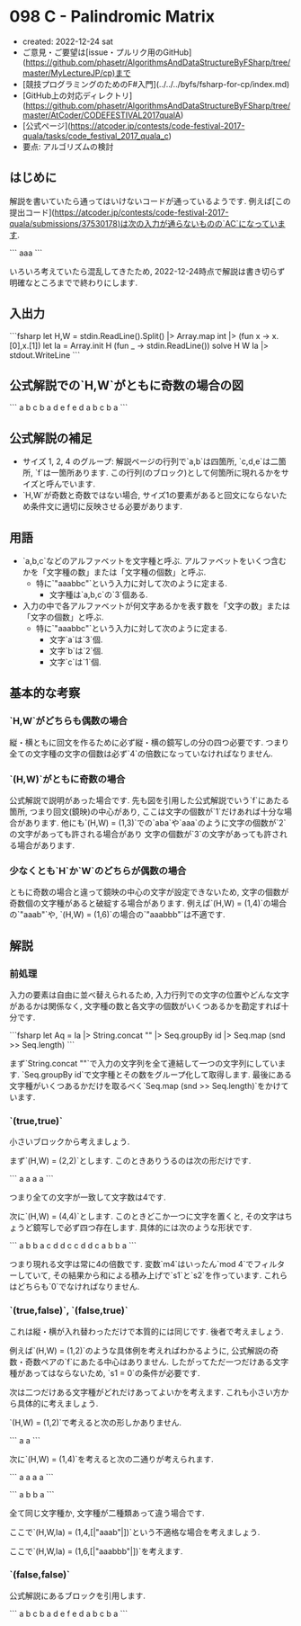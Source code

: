 * 098 C - Palindromic Matrix
- created: 2022-12-24 sat
- ご意見・ご要望は[issue・プルリク用のGitHub](https://github.com/phasetr/AlgorithmsAndDataStructureByFSharp/tree/master/MyLectureJP/cp)まで
- [競技プログラミングのためのF#入門](../../../byfs/fsharp-for-cp/index.md)
- [GitHub上の対応ディレクトリ](https://github.com/phasetr/AlgorithmsAndDataStructureByFSharp/tree/master/AtCoder/CODEFESTIVAL2017qualA)
- [公式ページ](https://atcoder.jp/contests/code-festival-2017-quala/tasks/code_festival_2017_quala_c)
- 要点: アルゴリズムの検討
** はじめに
解説を書いていたら通ってはいけないコードが通っているようです.
例えば[この提出コード](https://atcoder.jp/contests/code-festival-2017-quala/submissions/37530178)は次の入力が通らないものの`AC`になっています.

```
aaa
```

いろいろ考えていたら混乱してきたため,
2022-12-24時点で解説は書き切らず明確なところまでで終わりにします.
** 入出力
```fsharp
let H,W = stdin.ReadLine().Split() |> Array.map int |> (fun x -> x.[0],x.[1])
let Ia = Array.init H (fun _ -> stdin.ReadLine())
solve H W Ia |> stdout.WriteLine
```
** 公式解説での`H,W`がともに奇数の場合の図
```
a b c b a
d e f e d
a b c b a
```
** 公式解説の補足
- サイズ 1, 2, 4 のグループ: 解説ページの行列で`a,b`は四箇所,
  `c,d,e`は二箇所,
  `f`は一箇所あります.
  この行列(のブロック)として何箇所に現れるかをサイズと呼んでいます.
- `H,W`が奇数と奇数ではない場合,
  サイズ1の要素があると回文にならないため条件文に適切に反映させる必要があります.
** 用語
- `a,b,c`などのアルファベットを文字種と呼ぶ.
  アルファベットをいくつ含むかを「文字種の数」または「文字種の個数」と呼ぶ.
    - 特に`"aaabbc"`という入力に対して次のように定まる.
        - 文字種は`a,b,c`の`3`個ある.
- 入力の中で各アルファベットが何文字あるかを表す数を「文字の数」または「文字の個数」と呼ぶ.
    - 特に`"aaabbc"`という入力に対して次のように定まる.
        - 文字`a`は`3`個.
        - 文字`b`は`2`個.
        - 文字`c`は`1`個.
** 基本的な考察
*** `H,W`がどちらも偶数の場合
縦・横ともに回文を作るために必ず縦・横の鏡写しの分の四つ必要です.
つまり全ての文字種の文字の個数は必ず`4`の倍数になっていなければなりません.
*** `(H,W)`がともに奇数の場合
公式解説で説明があった場合です.
先も図を引用した公式解説でいう`f`にあたる箇所,
つまり回文(鏡映)の中心があり,
ここは文字の個数が`1`だけあれば十分な場合があります.
他にも`(H,W) = (1,3)`での`aba`や`aaa`のように文字の個数が`2`の文字があっても許される場合があり
文字の個数が`3`の文字があっても許される場合があります.
*** 少なくとも`H`か`W`のどちらが偶数の場合
ともに奇数の場合と違って鏡映の中心の文字が設定できないため,
文字の個数が奇数個の文字種があると破綻する場合があります.
例えば`(H,W) = (1,4)`の場合の`"aaab"`や,
`(H,W) = (1,6)`の場合の`"aaabbb"`は不適です.
** 解説
*** 前処理
入力の要素は自由に並べ替えられるため,
入力行列での文字の位置やどんな文字があるかは関係なく,
文字種の数と各文字の個数がいくつあるかを勘定すれば十分です.

```fsharp
  let Aq = Ia |> String.concat "" |> Seq.groupBy id |> Seq.map (snd >> Seq.length)
```

まず`String.concat ""`で入力の文字列を全て連結して一つの文字列にしています.
`Seq.groupBy id`で文字種とその数をグループ化して取得します.
最後にある文字種がいくつあるかだけを取るべく`Seq.map (snd >> Seq.length)`をかけています.
*** `(true,true)`
小さいブロックから考えましょう.

まず`(H,W) = (2,2)`とします.
このときありうるのは次の形だけです.

```
a a
a a
```

つまり全ての文字が一致して文字数は4です.

次に`(H,W) = (4,4)`とします.
このときどこか一つに文字を置くと,
その文字はちょうど鏡写しで必ず四つ存在します.
具体的には次のような形状です.

```
a b b a
c d d c
c d d c
a b b a
```

つまり現れる文字は常に4の倍数です.
変数`m4`はいったん`mod 4`でフィルターしていて,
その結果から和による積み上げで`s1`と`s2`を作っています.
これらはどちらも`0`でなければなりません.
*** `(true,false)`, `(false,true)`
これは縦・横が入れ替わっただけで本質的には同じです.
後者で考えましょう.

例えば`(H,W) = (1,2)`のような具体例を考えればわかるように,
公式解説の奇数・奇数ペアの`f`にあたる中心はありません.
したがってただ一つだけある文字種があってはならないため,
`s1 = 0`の条件が必要です.

次は二つだけある文字種がどれだけあってよいかを考えます.
これも小さい方から具体的に考えましょう.

`(H,W) = (1,2)`で考えると次の形しかありません.

```
a a
```

次に`(H,W) = (1,4)`を考えると次の二通りが考えられます.

```
a a a a
```

```
a b b a
```

全て同じ文字種か,
文字種が二種類あって違う場合です.

ここで`(H,W,Ia) = (1,4,[|"aaab"|])`という不適格な場合を考えましょう.

ここで`(H,W,Ia) = (1,6,[|"aaabbb"|])`を考えます.
*** `(false,false)`
公式解説にあるブロックを引用します.

```
a b c b a
d e f e d
a b c b a
```
